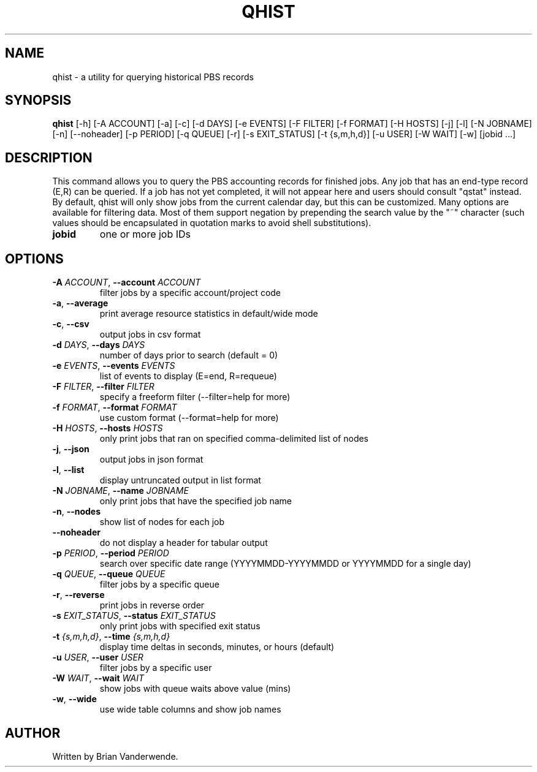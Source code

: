 .TH QHIST "1" "2025\-04\-03" "qhist 1.0" "PBS Professional Community Utilities"
.SH NAME
qhist \- a utility for querying historical PBS records
.SH SYNOPSIS
.B qhist
[-h] [-A ACCOUNT] [-a] [-c] [-d DAYS] [-e EVENTS] [-F FILTER] [-f FORMAT] [-H HOSTS] [-j] [-l] [-N JOBNAME] [-n] [--noheader] [-p PERIOD] [-q QUEUE] [-r] [-s EXIT_STATUS] [-t {s,m,h,d}] [-u USER] [-W WAIT] [-w] [jobid ...]
.SH DESCRIPTION
This command allows you to query the PBS accounting records for finished jobs.
Any job that has an end\-type record (E,R) can be queried. If a job has not yet
completed, it will not appear here and users should consult "qstat" instead. By
default, qhist will only show jobs from the current calendar day, but this can
be customized. Many options are available for filtering data. Most of them
support negation by prepending the search value by the "~" character (such
values should be encapsulated in quotation marks to avoid shell substitutions).

.TP
\fBjobid\fR
one or more job IDs

.SH OPTIONS
.TP
\fB\-A\fR \fI\,ACCOUNT\/\fR, \fB\-\-account\fR \fI\,ACCOUNT\/\fR
filter jobs by a specific account/project code

.TP
\fB\-a\fR, \fB\-\-average\fR
print average resource statistics in default/wide mode

.TP
\fB\-c\fR, \fB\-\-csv\fR
output jobs in csv format

.TP
\fB\-d\fR \fI\,DAYS\/\fR, \fB\-\-days\fR \fI\,DAYS\/\fR
number of days prior to search (default = 0)

.TP
\fB\-e\fR \fI\,EVENTS\/\fR, \fB\-\-events\fR \fI\,EVENTS\/\fR
list of events to display (E=end, R=requeue)

.TP
\fB\-F\fR \fI\,FILTER\/\fR, \fB\-\-filter\fR \fI\,FILTER\/\fR
specify a freeform filter (\-\-filter=help for more)

.TP
\fB\-f\fR \fI\,FORMAT\/\fR, \fB\-\-format\fR \fI\,FORMAT\/\fR
use custom format (\-\-format=help for more)

.TP
\fB\-H\fR \fI\,HOSTS\/\fR, \fB\-\-hosts\fR \fI\,HOSTS\/\fR
only print jobs that ran on specified comma\-delimited list of nodes

.TP
\fB\-j\fR, \fB\-\-json\fR
output jobs in json format

.TP
\fB\-l\fR, \fB\-\-list\fR
display untruncated output in list format

.TP
\fB\-N\fR \fI\,JOBNAME\/\fR, \fB\-\-name\fR \fI\,JOBNAME\/\fR
only print jobs that have the specified job name

.TP
\fB\-n\fR, \fB\-\-nodes\fR
show list of nodes for each job

.TP
\fB\-\-noheader\fR
do not display a header for tabular output

.TP
\fB\-p\fR \fI\,PERIOD\/\fR, \fB\-\-period\fR \fI\,PERIOD\/\fR
search over specific date range (YYYYMMDD\-YYYYMMDD or YYYYMMDD for a single day)

.TP
\fB\-q\fR \fI\,QUEUE\/\fR, \fB\-\-queue\fR \fI\,QUEUE\/\fR
filter jobs by a specific queue

.TP
\fB\-r\fR, \fB\-\-reverse\fR
print jobs in reverse order

.TP
\fB\-s\fR \fI\,EXIT_STATUS\/\fR, \fB\-\-status\fR \fI\,EXIT_STATUS\/\fR
only print jobs with specified exit status

.TP
\fB\-t\fR \fI\,{s,m,h,d}\/\fR, \fB\-\-time\fR \fI\,{s,m,h,d}\/\fR
display time deltas in seconds, minutes, or hours (default)

.TP
\fB\-u\fR \fI\,USER\/\fR, \fB\-\-user\fR \fI\,USER\/\fR
filter jobs by a specific user

.TP
\fB\-W\fR \fI\,WAIT\/\fR, \fB\-\-wait\fR \fI\,WAIT\/\fR
show jobs with queue waits above value (mins)

.TP
\fB\-w\fR, \fB\-\-wide\fR
use wide table columns and show job names

.SH AUTHOR
.nf
Written by Brian Vanderwende.
.fi
